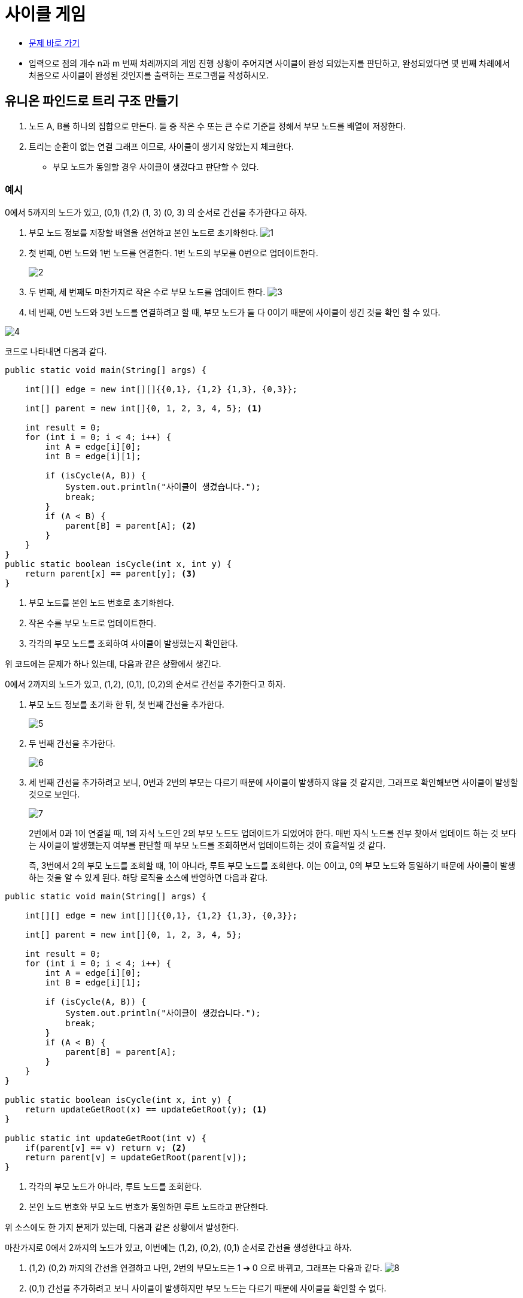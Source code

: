 = 사이클 게임
:listing-caption!:

* https://www.acmicpc.net/problem/20040[문제 바로 가기]
* 입력으로 점의 개수 n과 m 번째 차례까지의 게임 진행 상황이 주어지면 사이클이 완성 되었는지를 판단하고, 완성되었다면 몇 번째 차례에서 처음으로 사이클이 완성된 것인지를 출력하는 프로그램을 작성하시오.

== 유니온 파인드로 트리 구조 만들기
1. 노드 A, B를 하나의 집합으로 만든다. 둘 중 작은 수 또는 큰 수로 기준을 정해서 부모 노드를 배열에 저장한다.
2. 트리는 순환이 없는 연결 그래프 이므로, 사이클이 생기지 않았는지 체크한다.
* 부모 노드가 동일할 경우 사이클이 생겼다고 판단할 수 있다.

=== 예시
0에서 5까지의 노드가 있고, (0,1) (1,2) (1, 3) (0, 3) 의 순서로 간선을 추가한다고 하자.

1. 부모 노드 정보를 저장할 배열을 선언하고 본인 노드로 초기화한다.
image:1.png[]

2. 첫 번째, 0번 노드와 1번 노드를 연결한다. 1번 노드의 부모를 0번으로 업데이트한다.
+
image:2.png[]

3. 두 번째, 세 번째도 마찬가지로 작은 수로 부모 노드를 업데이트 한다.
image:3.png[]

4. 네 번째, 0번 노드와 3번 노드를 연결하려고 할 때, 부모 노드가 둘 다 0이기 때문에 사이클이 생긴 것을 확인 할 수 있다.

image:4.png[]

코드로 나타내면 다음과 같다.

[,java]
----
public static void main(String[] args) {

    int[][] edge = new int[][]{{0,1}, {1,2} {1,3}, {0,3}};

    int[] parent = new int[]{0, 1, 2, 3, 4, 5}; <.>

    int result = 0;
    for (int i = 0; i < 4; i++) {
        int A = edge[i][0];
        int B = edge[i][1];

        if (isCycle(A, B)) {
            System.out.println("사이클이 생겼습니다.");
            break;
        }
        if (A < B) {
            parent[B] = parent[A]; <.>
        }
    }
}
public static boolean isCycle(int x, int y) {
    return parent[x] == parent[y]; <.>
}

----
<.> 부모 노드를 본인 노드 번호로 초기화한다.
<.> 작은 수를 부모 노드로 업데이트한다.
<.> 각각의 부모 노드를 조회하여 사이클이 발생했는지 확인한다.

위 코드에는 문제가 하나 있는데, 다음과 같은 상황에서 생긴다.

0에서 2까지의 노드가 있고, (1,2), (0,1), (0,2)의 순서로 간선을 추가한다고 하자.

1. 부모 노드 정보를 초기화 한 뒤, 첫 번째 간선을 추가한다.
+
image:5.png[]

2. 두 번째 간선을 추가한다.
+
image:6.png[]

3. 세 번째 간선을 추가하려고 보니, 0번과 2번의 부모는 다르기 때문에 사이클이 발생하지 않을 것 같지만, 그래프로 확인해보면 사이클이 발생할 것으로 보인다.
+
image:7.png[]

+
2번에서 0과 1이 연결될 때, 1의 자식 노드인 2의 부모 노드도 업데이트가 되었어야 한다. 매번 자식 노드를 전부 찾아서 업데이트 하는 것 보다는 사이클이 발생했는지 여부를 판단할 때 부모 노드를 조회하면서 업데이트하는 것이 효율적일 것 같다.
+
즉, 3번에서 2의 부모 노드를 조회할 때, 1이 아니라, 루트 부모 노드를 조회한다. 이는 0이고, 0의 부모 노드와 동일하기 때문에 사이클이 발생하는 것을 알 수 있게 된다. 해당 로직을 소스에 반영하면 다음과 같다.

[,java]
----
public static void main(String[] args) {

    int[][] edge = new int[][]{{0,1}, {1,2} {1,3}, {0,3}};

    int[] parent = new int[]{0, 1, 2, 3, 4, 5};

    int result = 0;
    for (int i = 0; i < 4; i++) {
        int A = edge[i][0];
        int B = edge[i][1];

        if (isCycle(A, B)) {
            System.out.println("사이클이 생겼습니다.");
            break;
        }
        if (A < B) {
            parent[B] = parent[A];
        }
    }
}

public static boolean isCycle(int x, int y) {
    return updateGetRoot(x) == updateGetRoot(y); <.>
}

public static int updateGetRoot(int v) {
    if(parent[v] == v) return v; <.>
    return parent[v] = updateGetRoot(parent[v]);
}

----
<.> 각각의 부모 노드가 아니라, 루트 노드를 조회한다.
<.> 본인 노드 번호와 부모 노드 번호가 동일하면 루트 노드라고 판단한다.

위 소스에도 한 가지 문제가 있는데, 다음과 같은 상황에서 발생한다.

마찬가지로 0에서 2까지의 노드가 있고, 이번에는 (1,2), (0,2), (0,1) 순서로 간선을 생성한다고 하자.

1. (1,2) (0,2) 까지의 간선을 연결하고 나면, 2번의 부모노드는 1 ➔ 0 으로 바뀌고, 그래프는 다음과 같다.
image:8.png[]

2. (0,1) 간선을 추가하려고 보니 사이클이 발생하지만 부모 노드는 다르기 때문에 사이클을 확인할 수 없다.

이는 (0,2) 간선을 추가했을 때, 2의 부모 노드인 1도 부모 노드가 업데이트 되지 않았기 때문이다. 사이클을 판별하기 위해서는 0과 2를 연결하는게 아니라, 0과 2의 부모인 1을 연결해야 한다. 즉, 2의 부모 노드인 1의 부모 노드를 0으로 업데이트해야 한다.

image:9.png[]

이 상황에서 (0,1) 간선을 추가하려고 보면 부모 노드가 같기 때문에 이미 한 집합인 것으로 사이클을 판별할 수 있다. 참고로 2의 부모노드가 아직 1인 것은 나중에 2의 노드가 다른 노드와 연결 될 때, 부모 노드를 조회하면서 업데이트 되기 때문에 상관없다. 이를 소스에 반영하면 다음과 같다.

[,java]
----
public static void main(String[] args) {

    int[][] edge = new int[][]{{0,1}, {1,2} {1,3}, {0,3}};

    int[] parent = new int[]{0, 1, 2, 3, 4, 5};

    int result = 0;
    for (int i = 0; i < 4; i++) {
        int A = edge[i][0];
        int B = edge[i][1];

        if (isCycle(A, B)) {
            System.out.println("사이클이 생겼습니다.");
            break;
        }
        if (A < B) {
            parent[updateGetRoot(B)] = updateGetRoot(A); <.>
        } else {
            parent[updateGetRoot(A)] = updateGetRoot(B);
        }

    }
}

public static boolean isCycle(int x, int y) {
    return updateGetRoot(x) == updateGetRoot(y); <.>
}

public static int updateGetRoot(int v) {
    if(parent[v] == v) return v; <.>
    return parent[v] = updateGetRoot(parent[v]);
}

----
<.> 두 노드가 아닌, 두 노드의 부모 노드가 연결되도록 해야 한다.

== 결과
[,java]
----
import java.io.BufferedReader;
import java.io.IOException;
import java.io.InputStreamReader;
import java.util.StringTokenizer;

public class Main {
    static int[] parent;
        public static void main(String[] args) throws IOException {
        BufferedReader br = new BufferedReader(new InputStreamReader(System.in));
        StringTokenizer st = new StringTokenizer(br.readLine());

        int N = Integer.parseInt(st.nextToken());
        int M = Integer.parseInt(st.nextToken());

        int[][] edge = new int[M][2];

        parent = new int[N];

        for (int i = 0; i < N; i++) {
            parent[i] = i;
        }

        for (int i = 0; i < M; i++) {
            st = new StringTokenizer(br.readLine());
            edge[i][0] = Integer.parseInt(st.nextToken());
            edge[i][1] = Integer.parseInt(st.nextToken());
        }

        int result = 0;
        for (int i = 0; i < M; i++) {
            int x = edge[i][0];
            int y = edge[i][1];

            if (isCycle(x, y)) {
                result = i + 1;
                break;
            }
            unionFind(x, y);
        }

        System.out.println(result);
    }

    public static void unionFind(int x, int y) {
        if (x < y) {
            parent[updateGetRoot(y)] = updateGetRoot(x);
        } else {
            parent[updateGetRoot(x)] = updateGetRoot(y);
        }
    }

    public static boolean isCycle(int x, int y) {
        return updateGetRoot(x) == updateGetRoot(y);
    }

    public static int updateGetRoot(int v) {
        if(parent[v] == v) return v;
        return parent[v] = updateGetRoot(parent[v]);
    }
}
----